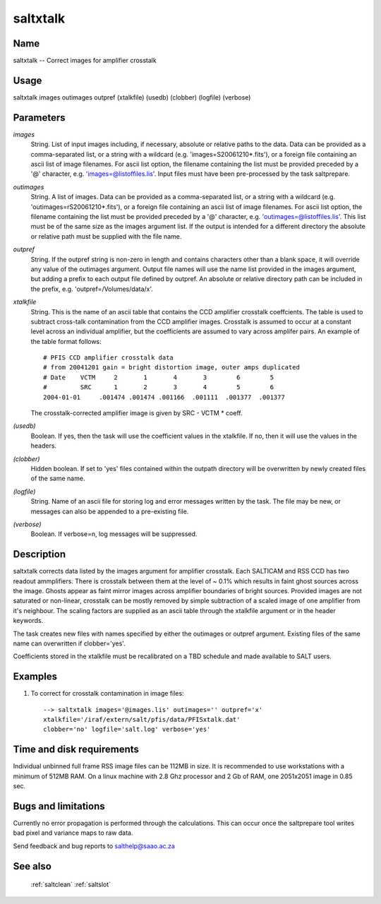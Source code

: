 .. _saltxtalk:

*********
saltxtalk
*********


Name
====

saltxtalk -- Correct images for amplifier crosstalk

Usage
=====

saltxtalk images outimages outpref (xtalkfile) (usedb) (clobber) (logfile) (verbose)

Parameters
==========


*images*
    String. List of input images including, if necessary, absolute or
    relative paths to the data. Data can be provided as a comma-separated
    list, or a string with a wildcard (e.g. 'images=S20061210*.fits'), or
    a foreign file containing an ascii list of image filenames. For ascii
    list option, the filename containing the list must be provided
    preceded by a '@' character, e.g. 'images=@listoffiles.lis'. Input
    files must have been pre-processed by the task saltprepare.

*outimages*
    String. A list of images. Data can be provided as a comma-separated
    list, or a string with a wildcard (e.g. 'outimages=rS20061210*.fits'), or
    a foreign file containing an ascii list of image filenames. For ascii
    list option, the filename containing the list must be provided
    preceded by a '@' character, e.g. 'outimages=@listoffiles.lis'. This list
    must be of the same size as the images argument list. If the
    output is intended for a different directory the absolute or relative
    path must be supplied with the file name.

*outpref*
    String. If the outpref string is non-zero in length and contains
    characters other than a blank space, it will override any value of the
    outimages argument. Output file names will use the name list provided
    in the images argument, but adding a prefix to each output file
    defined by outpref. An absolute or relative directory path can be
    included in the prefix, e.g. 'outpref=/Volumes/data/x'.

*xtalkfile*
    String. This is the name of an ascii table that contains the CCD amplifier
    crosstalk coeffcients.  The table is used to subtract cross-talk contamination
    from the CCD amplifier images. Crosstalk is assumed to occur at a constant
    level across an individual amplifier, but the coefficients are assumed to
    vary across amplifer pairs. An example of the table format follows::

        # PFIS CCD amplifier crosstalk data
        # from 20041201 gain = bright distortion image, outer amps duplicated
        # Date    VCTM     2       1       4       3        6        5
        #         SRC      1       2       3       4        5        6
        2004-01-01     .001474 .001474 .001166  .001111  .001377  .001377

    The crosstalk-corrected amplifier image is given by SRC - VCTM * coeff.
    

*(usedb)*
    Boolean.  If yes, then the task will use the coefficient values in the
    xtalkfile.  If no, then it will use the values in the headers.

*(clobber)*
    Hidden boolean. If set to 'yes' files contained within the outpath
    directory will be overwritten by newly created files of the same
    name.

*(logfile)*
    String. Name of an ascii file for storing log and error messages
    written by the task. The file may be new, or messages can also be
    appended to a pre-existing file.

*(verbose)*
    Boolean. If verbose=n, log messages will be suppressed.

Description
===========

saltxtalk corrects data listed by the images argument for amplifier
crosstalk. Each SALTICAM and RSS CCD has two readout
ammplifiers. There is crosstalk between them at the level of ~ 0.1%
which results in faint ghost sources across the image. Ghosts appear
as faint mirror images across amplifier boundaries of bright
sources. Provided images are not saturated or non-linear, crosstalk
can be mostly removed by simple subtraction of a scaled image of one
amplifier from it's neighbour. The scaling factors are supplied as an
ascii table through the xtalkfile argument or in the header keywords.

The task creates new files with names specified by either the
outimages or outpref argument. Existing files of the same name can
overwritten if clobber='yes'.

Coefficients stored in the xtalkfile must be recalibrated on a TBD
schedule and made available to SALT users.

Examples
========

1. To correct for crosstalk contamination in image files::

    --> saltxtalk images='@images.lis' outimages='' outpref='x'
    xtalkfile='/iraf/extern/salt/pfis/data/PFISxtalk.dat'
    clobber='no' logfile='salt.log' verbose='yes'

Time and disk requirements
==========================

Individual unbinned full frame RSS image files can be 112MB in
size. It is recommended to use workstations with a minimum of 512MB
RAM. On a linux machine with 2.8 Ghz processor and 2 Gb of RAM, one
2051x2051 image in 0.85 sec.


Bugs and limitations
====================

Currently no error propagation is performed through the
calculations. This can occur once the saltprepare tool writes bad
pixel and variance maps to raw data.

Send feedback and bug reports to salthelp@saao.ac.za

See also
========

 :ref:`saltclean` :ref:`saltslot`